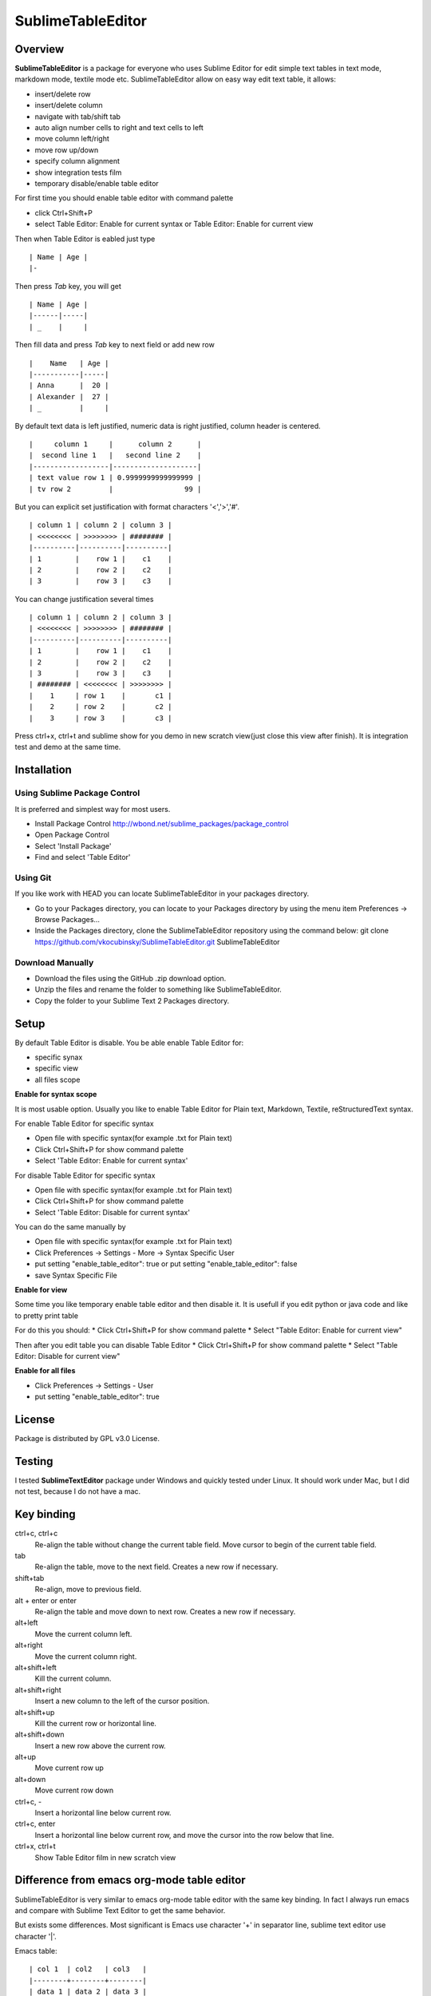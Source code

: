 ==================
SublimeTableEditor
==================

--------
Overview
--------

**SublimeTableEditor** is a package for everyone who uses Sublime Editor for edit simple text tables in text mode, markdown mode, textile mode etc. SublimeTableEditor allow on easy way edit text table, it allows:

- insert/delete row
- insert/delete column
- navigate with tab/shift tab 
- auto align number cells to right and text cells to left
- move column left/right
- move row up/down
- specify column alignment
- show integration tests film
- temporary disable/enable table editor

For first time you should enable table editor with command palette 

* click Ctrl+Shift+P
* select Table Editor: Enable for current syntax or Table Editor: Enable for current view

Then when Table Editor is eabled just type
::
    | Name | Age |
    |-

Then press *Tab* key, you will get
::
    | Name | Age |
    |------|-----|
    | _    |     |

Then fill data and press *Tab* key to next field or add new row
::
    |    Name   | Age |
    |-----------|-----|
    | Anna      |  20 |
    | Alexander |  27 |
    | _         |     |


By default text data is left justified, numeric data is right justified, column header is centered.
::
    |     column 1     |      column 2      |
    |  second line 1   |   second line 2    |
    |------------------|--------------------|
    | text value row 1 | 0.9999999999999999 |
    | tv row 2         |                 99 |

But you can explicit set justification with format characters '<','>','#'. 
::
    | column 1 | column 2 | column 3 |
    | <<<<<<<< | >>>>>>>> | ######## |
    |----------|----------|----------|
    | 1        |    row 1 |    c1    |
    | 2        |    row 2 |    c2    |
    | 3        |    row 3 |    c3    |


You can change justification several times
::
    | column 1 | column 2 | column 3 |
    | <<<<<<<< | >>>>>>>> | ######## |
    |----------|----------|----------|
    | 1        |    row 1 |    c1    |
    | 2        |    row 2 |    c2    |
    | 3        |    row 3 |    c3    |
    | ######## | <<<<<<<< | >>>>>>>> |
    |    1     | row 1    |       c1 |
    |    2     | row 2    |       c2 |
    |    3     | row 3    |       c3 |


Press ctrl+x, ctrl+t and sublime show for you demo in new scratch view(just close this view after finish). It is integration test and demo at the same time. 

------------
Installation
------------

Using Sublime Package Control
=============================

It is preferred and simplest way for most users. 

- Install Package Control http://wbond.net/sublime_packages/package_control
- Open Package Control
- Select 'Install Package'
- Find and select 'Table Editor'

Using Git
=========

If you like work with HEAD you can locate SublimeTableEditor in your packages directory.

- Go to your Packages directory, you can locate to your Packages directory by using the menu item 
  Preferences ->   Browse Packages...
- Inside the Packages directory, clone the SublimeTableEditor repository using the command below: 
  git clone https://github.com/vkocubinsky/SublimeTableEditor.git SublimeTableEditor

Download Manually
=================

- Download the files using the GitHub .zip download option.
- Unzip the files and rename the folder to something like SublimeTableEditor.
- Copy the folder to your Sublime Text 2 Packages directory.

-----
Setup
-----

By default Table Editor is disable. You be able enable Table Editor for:

* specific synax
* specific view 
* all files scope

**Enable for syntax scope**

It is most usable option. Usually you like to enable Table Editor for Plain text, Markdown, Textile, reStructuredText syntax. 

For enable Table Editor for specific syntax

* Open file with specific syntax(for example .txt for Plain text)
* Click Ctrl+Shift+P for show command palette
* Select 'Table Editor: Enable for current syntax'

For disable Table Editor for specific syntax

* Open file with specific syntax(for example .txt for Plain text)
* Click Ctrl+Shift+P for show command palette
* Select 'Table Editor: Disable for current syntax'

You can do the same manually by

* Open file with specific syntax(for example .txt for Plain text)
* Click Preferences -> Settings - More -> Syntax Specific User
* put setting "enable_table_editor": true or put setting "enable_table_editor": false
* save Syntax Specific File

**Enable for view**

Some time you like temporary enable table editor and then disable it. It is usefull if you edit python or java code
and like to pretty print table

For do this you should:
* Click Ctrl+Shift+P for show command palette
* Select "Table Editor: Enable for current view"

Then after you edit table you can disable Table Editor
* Click Ctrl+Shift+P for show command palette
* Select "Table Editor: Disable for current view"

**Enable for all files**

* Click Preferences -> Settings - User
* put setting "enable_table_editor": true

-------
License
-------

Package is distributed by GPL v3.0 License.

-------
Testing
-------

I tested **SublimeTextEditor** package under Windows and quickly tested under Linux. It should work under Mac, but I did not test, because I do not have a mac.

-----------
Key binding
-----------


ctrl+c, ctrl+c
    Re-align the table without change the current table field. Move cursor to begin of the current table field.

tab
    Re-align the table, move to the next field. Creates a new row if necessary. 

shift+tab
    Re-align, move to previous field.

alt + enter or enter
    Re-align the table and move down to next row. Creates a new row if necessary.

alt+left
    Move the current column left.

alt+right
    Move the current column right.

alt+shift+left
    Kill the current column.

alt+shift+right
    Insert a new column to the left of the cursor position.

alt+shift+up
    Kill the current row or horizontal line.

alt+shift+down
    Insert a new row above the current row. 

alt+up
    Move current row up

alt+down 
    Move current row down

ctrl+c, -
    Insert a horizontal line below current row. 

ctrl+c, enter
    Insert a horizontal line below current row, and move the cursor into the row below that line. 

ctrl+x, ctrl+t
    Show Table Editor film in new scratch view


-------------------------------------------
Difference from emacs org-mode table editor
-------------------------------------------

SublimeTableEditor is very similar to emacs org-mode table editor with the same key binding. In fact I always run emacs and compare with Sublime Text Editor to get the same behavior.

But exists some differences. Most significant is Emacs use character '+' in separator line, sublime text editor use character '|'.

Emacs table:
::
    
    | col 1  | col2   | col3   |
    |--------+--------+--------|
    | data 1 | data 2 | data 3 |

Sublime text editor table:
::
    | col 1  |  col2  |  col3  |
    |--------|--------|--------|
    | data 1 | data 2 | data 3 |

I am more interested add support markup specific syntaxes, for example reStructured grid tables than get rid from this difference.

-----------
Know Issues
-----------

1. Move row up , move row down work correct only for single selection and doesn't work properly for multiple selection.
2. Ctrl+c, enter is doesn't work as expeted

These will be fixed for GA version. 



